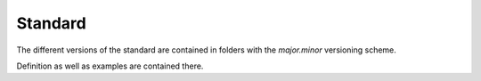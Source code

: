 Standard
========

The different versions of the standard are contained in folders with the `major.minor` versioning scheme.

Definition as well as examples are contained there.